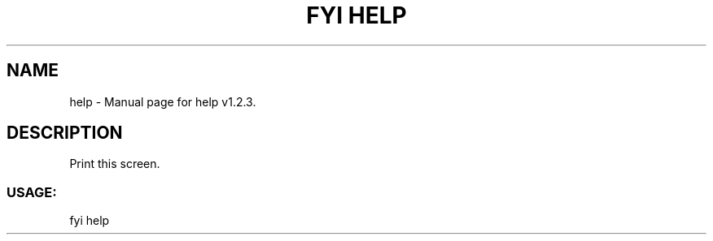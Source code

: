 .TH "FYI HELP" "1" "November 2020" "help v1.2.3" "User Commands"
.SH NAME
help \- Manual page for help v1.2.3.
.SH DESCRIPTION
Print this screen.
.SS USAGE:
.TP
fyi help
